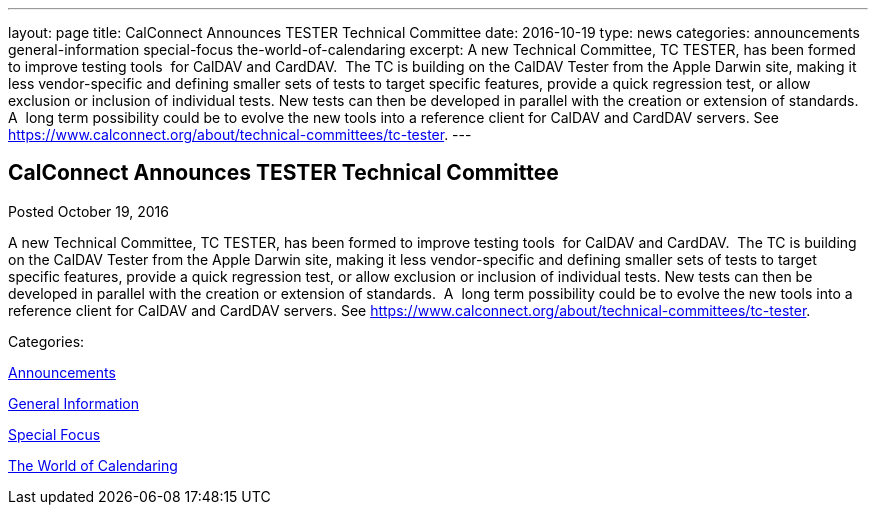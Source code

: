 ---
layout: page
title: CalConnect Announces TESTER Technical Committee
date: 2016-10-19
type: news
categories: announcements general-information special-focus the-world-of-calendaring
excerpt: A new Technical Committee, TC TESTER, has been formed to improve testing tools  for CalDAV and CardDAV.  The TC is building on the CalDAV Tester from the Apple Darwin site, making it less vendor-specific and defining smaller sets of tests to target specific features, provide a quick regression test, or allow exclusion or inclusion of individual tests. New tests can then be developed in parallel with the creation or extension of standards.  A  long term possibility could be to evolve the new tools into a reference client for CalDAV and CardDAV servers. See https://www.calconnect.org/about/technical-committees/tc-tester.
---

== CalConnect Announces TESTER Technical Committee

[[node-418]]
Posted October 19, 2016 

A new Technical Committee, TC TESTER, has been formed to improve testing tools&nbsp; for CalDAV and CardDAV.&nbsp; The TC is building on the CalDAV Tester from the Apple Darwin site, making it less vendor-specific and defining smaller sets of tests to target specific features, provide a quick regression test, or allow exclusion or inclusion of individual tests. New tests can then be developed in parallel with the creation or extension of standards.&nbsp; A&nbsp; long term possibility could be to evolve the new tools into a reference client for CalDAV and CardDAV servers. See https://www.calconnect.org/about/technical-committees/tc-tester[].



Categories:&nbsp;

link:/news/announcements[Announcements]

link:/news/general-information[General Information]

link:/news/special-focus[Special Focus]

link:/news/the-world-of-calendaring[The World of Calendaring]

